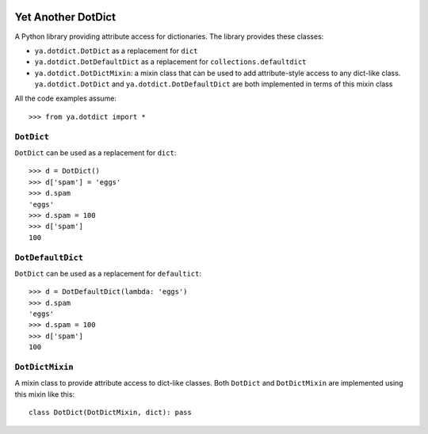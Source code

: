 .. image:: https://github.com/knowikow/ya.dotdict.py/workflows/build/badge.svg
   :target: https://github.com/knowikow/ya.dotdict.py/workflows/build/badge.svg

===================
Yet Another DotDict
===================

A Python library providing attribute access for dictionaries.
The library provides these classes:

- ``ya.dotdict.DotDict`` as a replacement for ``dict``
- ``ya.dotdict.DotDefaultDict`` as a replacement for ``collections.defaultdict``
- ``ya.dotdict.DotDictMixin``: a mixin class that can be used to add attribute-style access to any dict-like class.
  ``ya.dotdict.DotDict`` and ``ya.dotdict.DotDefaultDict`` are both implemented in terms of this mixin class

All the code examples assume::

    >>> from ya.dotdict import *

``DotDict``
===========

``DotDict`` can be used as a replacement for ``dict``::

    >>> d = DotDict()
    >>> d['spam'] = 'eggs'
    >>> d.spam
    'eggs'
    >>> d.spam = 100
    >>> d['spam']
    100


``DotDefaultDict``
==================

``DotDict`` can be used as a replacement for ``defaultict``::

    >>> d = DotDefaultDict(lambda: 'eggs')
    >>> d.spam
    'eggs'
    >>> d.spam = 100
    >>> d['spam']
    100


``DotDictMixin``
================

A mixin class to provide attribute access to dict-like classes. Both ``DotDict`` and ``DotDictMixin`` are implemented using this mixin like this::

    class DotDict(DotDictMixin, dict): pass
    
